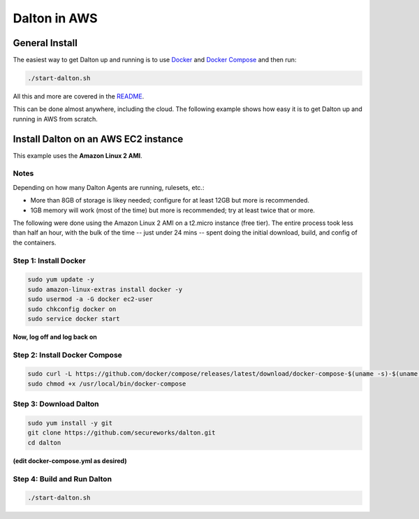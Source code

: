 ..
    2021-09-24 - whartond

=============
Dalton in AWS
=============

General Install
---------------

The easiest way to get Dalton up and running is to use
`Docker <https://www.docker.com/get-docker>`__ and
`Docker Compose <https://docs.docker.com/compose/install/>`__
and then run:

.. code:: bash

    ./start-dalton.sh

All this and more are covered in the `README <README.rst#installing-and-running-dalton>`_.

This can be done almost anywhere, including the cloud.  The following
example shows how easy it is to get Dalton up and running in AWS
from scratch.

Install Dalton on an AWS EC2 instance
-------------------------------------

This example uses the **Amazon Linux 2 AMI**.

Notes
=====

Depending on how many Dalton Agents are running, rulesets, etc.:

- More than 8GB of storage is likey needed; configure for at least 12GB but more is recommended.
- 1GB memory will work (most of the time) but more is recommended; try at least twice that or more.

The following were done using the Amazon Linux 2 AMI on a
t2.micro instance (free tier).  The entire process took less
than half an hour, with the bulk of the time -- just under
24 mins -- spent doing the
initial download, build, and config of the containers.

Step 1: Install Docker
======================

.. code:: bash

    sudo yum update -y
    sudo amazon-linux-extras install docker -y
    sudo usermod -a -G docker ec2-user
    sudo chkconfig docker on
    sudo service docker start


**Now, log off and log back on**

Step 2: Install Docker Compose
==============================

.. code:: bash

    sudo curl -L https://github.com/docker/compose/releases/latest/download/docker-compose-$(uname -s)-$(uname -m) -o /usr/local/bin/docker-compose
    sudo chmod +x /usr/local/bin/docker-compose


Step 3: Download Dalton
=======================

.. code:: bash

    sudo yum install -y git
    git clone https://github.com/secureworks/dalton.git
    cd dalton

**(edit docker-compose.yml as desired)**

Step 4: Build and Run Dalton
============================

.. code:: bash

    ./start-dalton.sh
